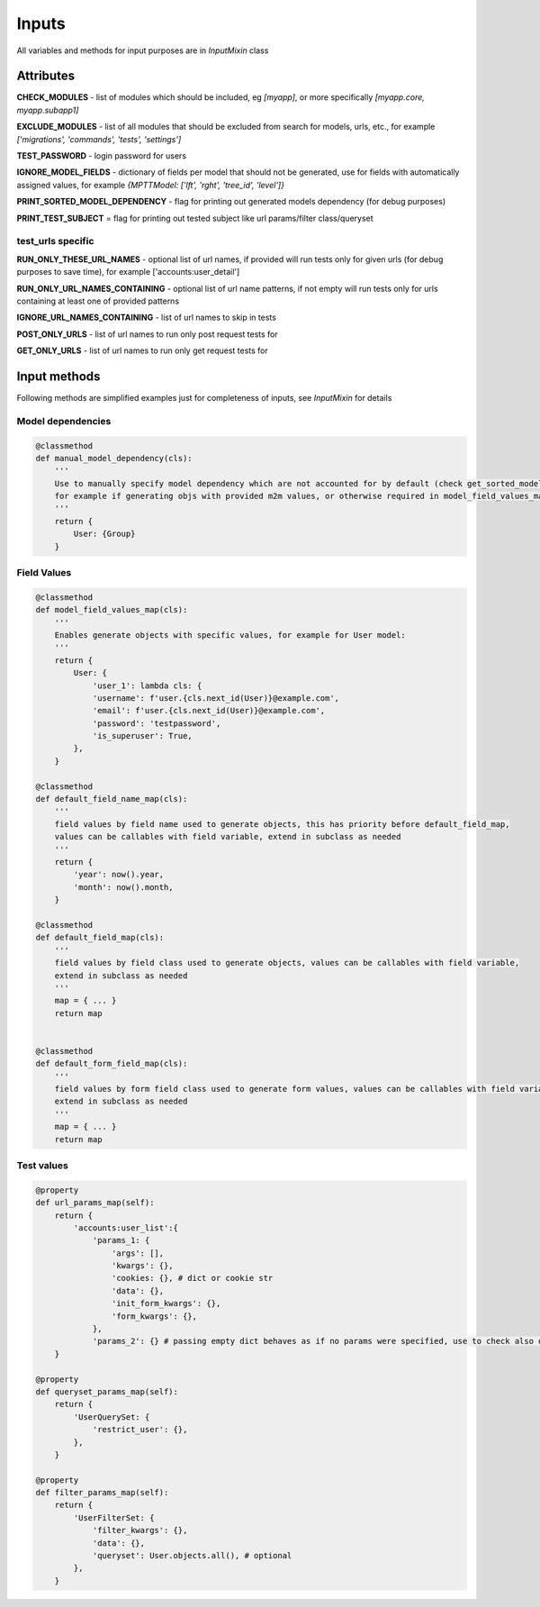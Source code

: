 Inputs
======

All variables and methods for input purposes are in *InputMixin* class

Attributes
----------

**CHECK_MODULES** - list of modules which should be included, eg *[myapp]*, or more specifically *[myapp.core, myapp.subapp1]*

**EXCLUDE_MODULES** - list of all modules that should be excluded from search for models, urls, etc., for example *['migrations', 'commands', 'tests', 'settings']*

**TEST_PASSWORD** - login password for users

**IGNORE_MODEL_FIELDS** - dictionary of fields per model that should not be generated, use for fields with automatically assigned values, for example *{MPTTModel: ['lft', 'rght', 'tree_id', 'level']}*

**PRINT_SORTED_MODEL_DEPENDENCY** - flag for printing out generated models dependency (for debug purposes)

**PRINT_TEST_SUBJECT** = flag for printing out tested subject like url params/filter class/queryset

test_urls specific
^^^^^^^^^^^^^^^^^^

**RUN_ONLY_THESE_URL_NAMES** - optional list of url names, if provided will run tests only for given urls (for debug purposes to save time), for example ['accounts:user_detail']

**RUN_ONLY_URL_NAMES_CONTAINING** - optional list of url name patterns, if not empty will run tests only for urls containing at least one of provided patterns

**IGNORE_URL_NAMES_CONTAINING** - list of url names to skip in tests

**POST_ONLY_URLS** - list of url names to run only post request tests for

**GET_ONLY_URLS** - list of url names to run only get request tests for

Input methods
-------------

Following methods are simplified examples just for completeness of inputs, see *InputMixin* for details

Model dependencies
^^^^^^^^^^^^^^^^^^
.. code-block:: python

    @classmethod
    def manual_model_dependency(cls):
        '''
        Use to manually specify model dependency which are not accounted for by default (check get_sorted_models_dependency output),
        for example if generating objs with provided m2m values, or otherwise required in model_field_values_map
        '''
        return {
            User: {Group}
        }

Field Values
^^^^^^^^^^^^
.. code-block:: python

    @classmethod
    def model_field_values_map(cls):
        '''
        Enables generate objects with specific values, for example for User model:
        '''
        return {
            User: {
                'user_1': lambda cls: {
                'username': f'user.{cls.next_id(User)}@example.com',
                'email': f'user.{cls.next_id(User)}@example.com',
                'password': 'testpassword',
                'is_superuser': True,
            },
        }

    @classmethod
    def default_field_name_map(cls):
        '''
        field values by field name used to generate objects, this has priority before default_field_map,
        values can be callables with field variable, extend in subclass as needed
        '''
        return {
            'year': now().year,
            'month': now().month,
        }

    @classmethod
    def default_field_map(cls):
        '''
        field values by field class used to generate objects, values can be callables with field variable,
        extend in subclass as needed
        '''
        map = { ... }
        return map


    @classmethod
    def default_form_field_map(cls):
        '''
        field values by form field class used to generate form values, values can be callables with field variable,
        extend in subclass as needed
        '''
        map = { ... }
        return map

Test values
^^^^^^^^^^^
.. code-block:: python

    @property
    def url_params_map(self):
        return {
            'accounts:user_list':{
                'params_1: {
                    'args': [],
                    'kwargs': {},
                    'cookies: {}, # dict or cookie str
                    'data': {},
                    'init_form_kwargs': {},
                    'form_kwargs': {},
                },
                'params_2': {} # passing empty dict behaves as if no params were specified, use to check also default behaviour besides specified params (params_1)
        }

    @property
    def queryset_params_map(self):
        return {
            'UserQuerySet: {
                'restrict_user': {},
            },
        }

    @property
    def filter_params_map(self):
        return {
            'UserFilterSet: {
                'filter_kwargs': {},
                'data': {},
                'queryset': User.objects.all(), # optional
            },
        }
